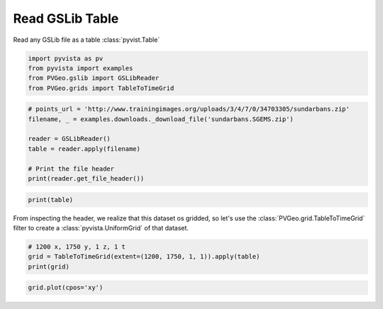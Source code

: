 
.. DO NOT EDIT.
.. THIS FILE WAS AUTOMATICALLY GENERATED BY SPHINX-GALLERY.
.. TO MAKE CHANGES, EDIT THE SOURCE PYTHON FILE:
.. "examples/gslib/read-table.py"
.. LINE NUMBERS ARE GIVEN BELOW.

.. only:: html

    .. note::
        :class: sphx-glr-download-link-note

        Click :ref:`here <sphx_glr_download_examples_gslib_read-table.py>`
        to download the full example code

.. rst-class:: sphx-glr-example-title

.. _sphx_glr_examples_gslib_read-table.py:


Read GSLib Table
~~~~~~~~~~~~~~~~

Read any GSLib file as a table :class:`pyvist.Table`

.. GENERATED FROM PYTHON SOURCE LINES 8-13

.. code-block:: default

    import pyvista as pv
    from pyvista import examples
    from PVGeo.gslib import GSLibReader
    from PVGeo.grids import TableToTimeGrid








.. GENERATED FROM PYTHON SOURCE LINES 14-24

.. code-block:: default


    # points_url = 'http://www.trainingimages.org/uploads/3/4/7/0/34703305/sundarbans.zip'
    filename, _ = examples.downloads._download_file('sundarbans.SGEMS.zip')

    reader = GSLibReader()
    table = reader.apply(filename)

    # Print the file header
    print(reader.get_file_header())





.. rst-class:: sphx-glr-script-out

 Out:

 .. code-block:: none

    1200 1750 1




.. GENERATED FROM PYTHON SOURCE LINES 25-28

.. code-block:: default

    print(table)






.. rst-class:: sphx-glr-script-out

 Out:

 .. code-block:: none

    Table (0x7f91dc68d130)
      N Rows:       2100000
      N Arrays:     1





.. GENERATED FROM PYTHON SOURCE LINES 29-32

From inspecting the header, we realize that this dataset os gridded, so let's
use the :class:`PVGeo.grid.TableToTimeGrid` filter to create a
:class:`pyvista.UniformGrid` of that dataset.

.. GENERATED FROM PYTHON SOURCE LINES 32-37

.. code-block:: default


    # 1200 x, 1750 y, 1 z, 1 t
    grid = TableToTimeGrid(extent=(1200, 1750, 1, 1)).apply(table)
    print(grid)





.. rst-class:: sphx-glr-script-out

 Out:

 .. code-block:: none

    ERROR: In /vtk/src/Filters/Python/vtkPythonAlgorithm.cxx, line 112
    vtkPythonAlgorithm (0x5631c1572fa0): Failure when calling method: "ProcessRequest":


    UniformGrid (0x7f91dc68d520)
      N Cells:      2100000
      N Points:     4205902
      X Bounds:     0.000e+00, 1.200e+03
      Y Bounds:     0.000e+00, 1.750e+03
      Z Bounds:     0.000e+00, 1.000e+00
      Dimensions:   1201, 1751, 2
      Spacing:      1.000e+00, 1.000e+00, 1.000e+00
      N Arrays:     0





.. GENERATED FROM PYTHON SOURCE LINES 38-39

.. code-block:: default

    grid.plot(cpos='xy')



.. image:: /examples/gslib/images/sphx_glr_read-table_001.png
    :alt: read table
    :class: sphx-glr-single-img


.. rst-class:: sphx-glr-script-out

 Out:

 .. code-block:: none


    [(600.0, 875.0, 4099.714863010925),
     (600.0, 875.0, 0.5),
     (0.0, 1.0, 0.0)]




.. rst-class:: sphx-glr-timing

   **Total running time of the script:** ( 0 minutes  16.772 seconds)


.. _sphx_glr_download_examples_gslib_read-table.py:


.. only :: html

 .. container:: sphx-glr-footer
    :class: sphx-glr-footer-example



  .. container:: sphx-glr-download sphx-glr-download-python

     :download:`Download Python source code: read-table.py <read-table.py>`



  .. container:: sphx-glr-download sphx-glr-download-jupyter

     :download:`Download Jupyter notebook: read-table.ipynb <read-table.ipynb>`


.. only:: html

 .. rst-class:: sphx-glr-signature

    `Gallery generated by Sphinx-Gallery <https://sphinx-gallery.github.io>`_
